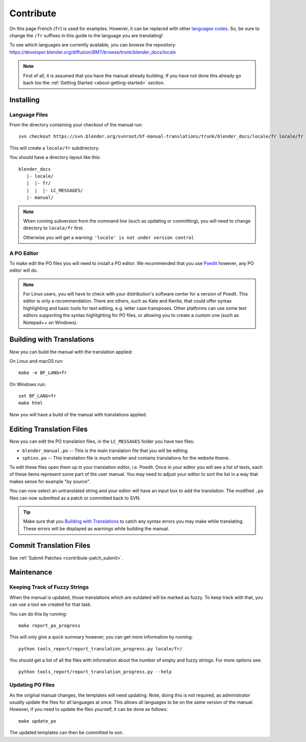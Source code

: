 .. highlight:: sh

**********
Contribute
**********

On this page French (``fr``) is used for examples. However, it can be replaced with other
`languages codes <https://www.gnu.org/software/gettext/manual/html_node/Usual-Language-Codes.html>`__.
So, be sure to change the ``/fr`` suffixes in this guide to the language you are translating!

To see which languages are currently available, you can browse the repository:
https://developer.blender.org/diffusion/BMT/browse/trunk/blender_docs/locale

.. note::

   First of all, it is assumed that you have the manual already building.
   If you have not done this already go back too
   the :ref:`Getting Started <about-getting-started>` section.


Installing
==========

Language Files
--------------

From the directory containing your checkout of the manual run::

   svn checkout https://svn.blender.org/svnroot/bf-manual-translations/trunk/blender_docs/locale/fr locale/fr

This will create a ``locale/fr`` subdirectory.

You should have a directory layout like this::

   blender_docs
      |- locale/
      |  |- fr/
      |  |  |- LC_MESSAGES/
      |- manual/

.. note::

   When running subversion from the command line (such as updating or committing),
   you will need to change directory to ``locale/fr`` first.

   Otherwise you will get a warning: ``'locale' is not under version control``


A PO Editor
-----------

To make edit the PO files you will need to install a PO editor.
We recommended that you use `Poedit <https://poedit.net/>`__
however, any PO editor will do.

.. note::

   For Linux users, you will have to check with
   your distribution's software center for a version of Poedit.
   This editor is only a recommendation. There are others, such as Kate and Kwrite, that
   could offer syntax highlighting and basic tools for text editing, e.g. letter case transposes.
   Other platforms can use some text editors supporting the syntax highlighting for PO files,
   or allowing you to create a custom one (such as Notepad++ on Windows).


Building with Translations
==========================

Now you can build the manual with the translation applied:

On Linux and macOS run::

   make -e BF_LANG=fr

On Windows run::

   set BF_LANG=fr
   make html

Now you will have a build of the manual with translations applied.


Editing Translation Files
=========================

Now you can edit the PO translation files, in the ``LC_MESSAGES`` folder you have two files:

- ``blender_manual.po`` -- This is the main translation file that you will be editing.
- ``sphinx.po`` -- This translation file is much smaller and contains translations for the website theme.

To edit these files open them up in your translation editor, i.e. Poedit.
Once in your editor you will see a list of texts, each of these items represent some part of the user manual.
You may need to adjust your editor to sort the list in a way that makes sense for example "by source".

You can now select an untranslated string and your editor will have an input box to add the translation.
The modified ``.po`` files can now submitted as a patch or committed back to SVN.

.. tip::

   Make sure that you `Building with Translations`_ to catch any syntax errors you may make while translating.
   These errors will be displayed as warnings while building the manual.


Commit Translation Files
========================

See :ref:`Submit Patches <contribute-patch_submit>`.


Maintenance
===========

.. _translations-fuzzy-strings:

Keeping Track of Fuzzy Strings
------------------------------

When the manual is updated, those translations which are outdated will be marked as fuzzy.
To keep track with that, you can use a tool we created for that task.

You can do this by running::

   make report_po_progress

This will only give a quick summary however, you can get more information by running::

   python tools_report/report_translation_progress.py locale/fr/

You should get a list of all the files with information about the number of empty and fuzzy strings.
For more options see::

   python tools_report/report_translation_progress.py --help


Updating PO Files
-----------------

As the original manual changes, the templates will need updating.
Note, doing this is not required,
as administrator usually update the files for all languages at once.
This allows all languages to be on the same version of the manual.
However, if you need to update the files yourself, it can be done as follows::

   make update_po

The updated templates can then be committed to svn.

.. seealso::

   A guide how to add a new language can be found in the :doc:`/contribute/translations/add_language`.
